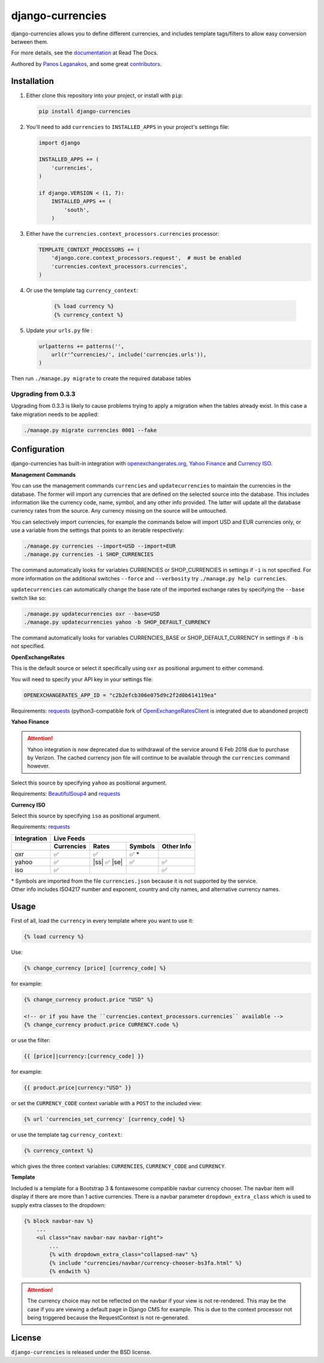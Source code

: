 django-currencies
=================

.. image:: https://travis-ci.org/panosl/django-currencies.svg?branch=master
    :target: https://travis-ci.org/panosl/django-currencies
.. image:: https://codecov.io/gh/panosl/django-currencies/branch/master/graph/badge.svg
    :target: https://codecov.io/gh/panosl/django-currencies


django-currencies allows you to define different currencies, and
includes template tags/filters to allow easy conversion between them.

For more details, see the `documentation <http://django-currencies.readthedocs.org/en/latest/>`_ at Read The Docs.

Authored by `Panos Laganakos <http://panoslaganakos.com/>`_, and some great
`contributors <https://github.com/panosl/django-currencies/contributors>`_.

Installation
------------

1. Either clone this repository into your project, or install with ``pip``:

   .. code-block:: shell

       pip install django-currencies

#. You'll need to add ``currencies`` to ``INSTALLED_APPS`` in your project's settings file:

   .. code-block:: python

       import django

       INSTALLED_APPS += (
           'currencies',
       )

       if django.VERSION < (1, 7):
           INSTALLED_APPS += (
               'south',
           )

#. Either have the ``currencies.context_processors.currencies`` processor:

   .. code-block:: python

       TEMPLATE_CONTEXT_PROCESSORS += (
           'django.core.context_processors.request',  # must be enabled
           'currencies.context_processors.currencies',
       )


#. Or use the template tag ``currency_context``:

       .. code-block:: html+django

           {% load currency %}
           {% currency_context %}

#. Update your ``urls.py`` file :

   .. code-block:: python

       urlpatterns += patterns('',
           url(r'^currencies/', include('currencies.urls')),
       )

Then run ``./manage.py migrate`` to create the required database tables

Upgrading from 0.3.3
~~~~~~~~~~~~~~~~~~~~

Upgrading from 0.3.3 is likely to cause problems trying to apply a
migration when the tables already exist. In this case a fake migration
needs to be applied:

.. code-block:: shell

    ./manage.py migrate currencies 0001 --fake

Configuration
-------------

django-currencies has built-in integration with
`openexchangerates.org <http://openexchangerates.org/>`_,
`Yahoo Finance <http://finance.yahoo.com/currency-converter/>`_ and
`Currency ISO <http://www.currency-iso.org/>`_.

**Management Commands**

You can use the management commands ``currencies`` and ``updatecurrencies``
to maintain the currencies in the database. The former will import any
currencies that are defined on the selected source into the database.
This includes information like the currency code, name, symbol, and any
other info provided. The latter will update all the database currency
rates from the source. Any currency missing on the source will be untouched.

You can selectively import currencies, for example the commands below
will import USD and EUR currencies only, or use a variable from the
settings that points to an iterable respectively:

.. code-block:: shell

    ./manage.py currencies --import=USD --import=EUR
    ./manage.py currencies -i SHOP_CURRENCIES

The command automatically looks for variables CURRENCIES or SHOP_CURRENCIES
in settings if ``-i`` is not specified.
For more information on the additional switches ``--force`` and ``--verbosity``
try ``./manage.py help currencies``.

``updatecurrencies`` can automatically change the base rate of the imported
exchange rates by specifying the ``--base`` switch like so:

.. code-block:: shell

    ./manage.py updatecurrencies oxr --base=USD
    ./manage.py updatecurrencies yahoo -b SHOP_DEFAULT_CURRENCY

The command automatically looks for variables CURRENCIES_BASE or SHOP_DEFAULT_CURRENCY
in settings if ``-b`` is not specified.

**OpenExchangeRates**

This is the default source or select it specifically using ``oxr`` as
positional argument to either command.

You will need to specify your API key in your settings file:

.. code-block:: python

    OPENEXCHANGERATES_APP_ID = "c2b2efcb306e075d9c2f2d0b614119ea"

Requirements: `requests <http://docs.python-requests.org/en/master/>`__
(python3-compatible fork of `OpenExchangeRatesClient <https://github.com/metglobal/openexchangerates>`_
is integrated due to abandoned project)

**Yahoo Finance**

.. attention::

    Yahoo integration is now deprecated due to withdrawal of the service around 6 Feb 2018 due to purchase by Verizon.
    The cached currency json file will continue to be available through the ``currencies`` command however.

Select this source by specifying ``yahoo`` as positional argument.

Requirements: `BeautifulSoup4 <https://www.crummy.com/software/BeautifulSoup/bs4/doc/>`_
and `requests <http://docs.python-requests.org/en/master/>`__

**Currency ISO**

Select this source by specifying ``iso`` as positional argument.

Requirements: `requests <http://docs.python-requests.org/en/master/>`__

===========  ==========  =============  ==========  ==========
Integration                    Live Feeds
-----------  -------------------------------------------------
..           Currencies      Rates       Symbols    Other Info
===========  ==========  =============  ==========  ==========
    oxr          |T|          |T|          |T| *
   yahoo         |T|     |ss| |T| |se|     |T|         |T|
    iso          |T|                                   |T|
===========  ==========  =============  ==========  ==========

.. |T| unicode:: U+2705 .. ticked
.. |ss| raw:: html

    <s>

.. |se| raw:: html

    </s>

| \* Symbols are imported from the file ``currencies.json`` because it is not supported by the service.
| Other info includes ISO4217 number and exponent, country and city names, and alternative
  currency names.

Usage
-----

First of all, load the ``currency`` in every template where you want to use it:

.. code-block:: html+django

    {% load currency %}

Use:

.. code-block:: html+django

    {% change_currency [price] [currency_code] %}
    
for example:

.. code-block:: html+django

    {% change_currency product.price "USD" %}

    <!-- or if you have the ``currencies.context_processors.currencies`` available -->
    {% change_currency product.price CURRENCY.code %}

or use the filter:

.. code-block:: html+django

    {{ [price]|currency:[currency_code] }}

for example:

.. code-block:: html+django

    {{ product.price|currency:"USD" }}

or set the ``CURRENCY_CODE`` context variable with a ``POST`` to the included view:

.. code-block:: html+django

    {% url 'currencies_set_currency' [currency_code] %}

or use the template tag ``currency_context``:

.. code-block:: html+django

    {% currency_context %}

which gives the three context variables: ``CURRENCIES``, ``CURRENCY_CODE`` and ``CURRENCY``.

**Template**

Included is a template for a Bootstrap 3 & fontawesome compatible navbar currency
chooser. The navbar item will display if there are more than 1 active currencies.
There is a navbar parameter ``dropdown_extra_class`` which is used to supply extra classes
to the dropdown:

.. code-block:: html+django

    {% block navbar-nav %}
        ...
        <ul class="nav navbar-nav navbar-right">
            ...
            {% with dropdown_extra_class="collapsed-nav" %}
            {% include "currencies/navbar/currency-chooser-bs3fa.html" %}
            {% endwith %}

.. attention::

    The currency choice may not be reflected on the navbar if your view is not re-rendered.
    This may be the case if you are viewing a default page in Django CMS for example.
    This is due to the context processor not being triggered because the RequestContext
    is not re-generated.

License
-------

``django-currencies`` is released under the BSD license.
